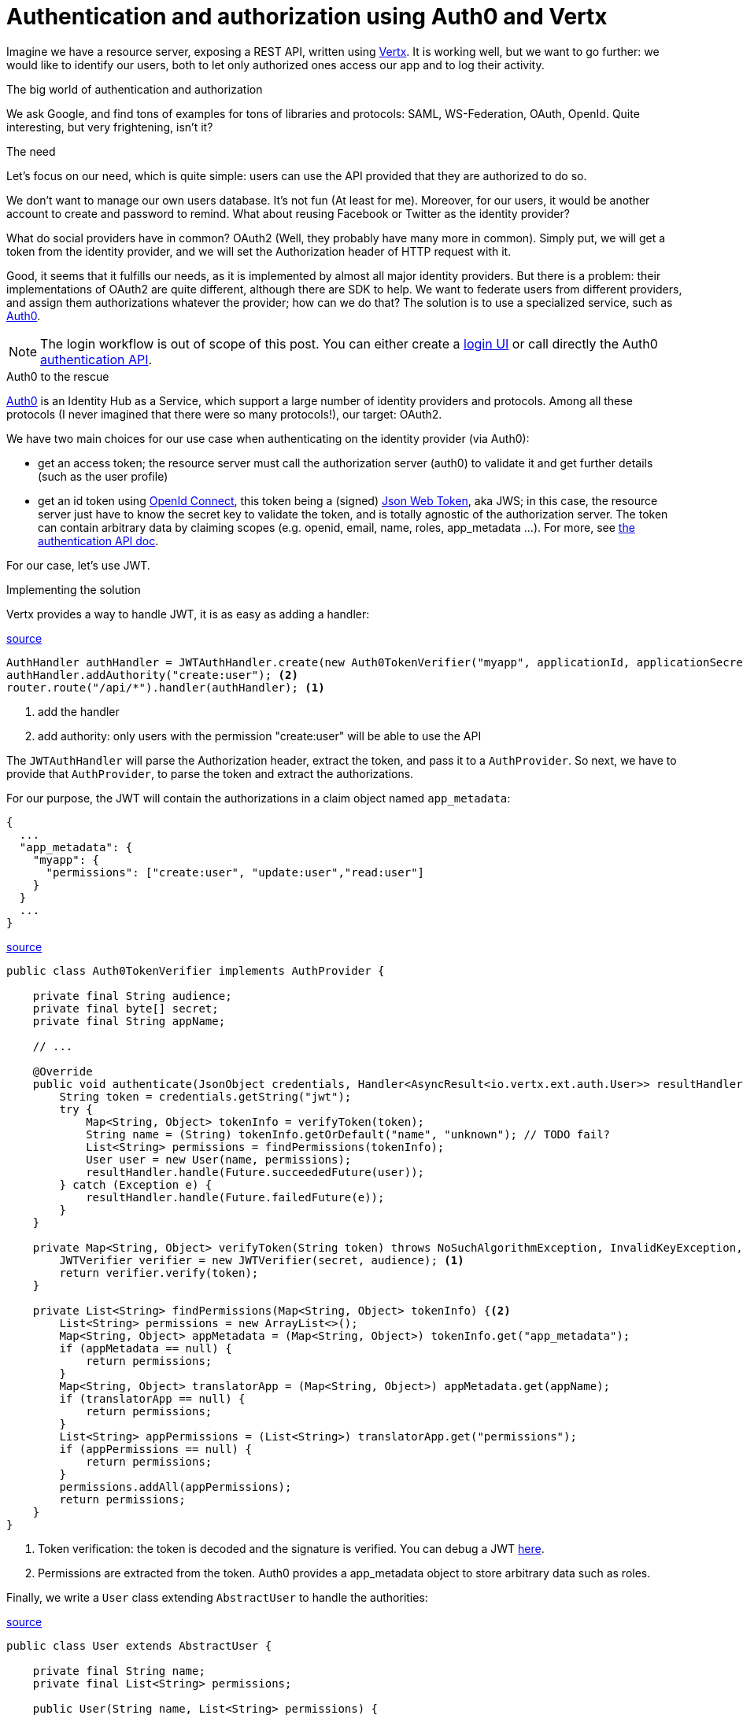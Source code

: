 = Authentication and authorization using Auth0 and Vertx
:hp-tags: OAuth, Auth0, Vertx, Security, REST API
:published_at: 2016-04-14


Imagine we have a resource server, exposing a REST API, written using http://vertx.io/docs/vertx-web/java/[Vertx]. It is working well, but we want to go further: we would like to identify our users, both to let only authorized ones access our app and to log their activity.

.The big world of authentication and authorization

We ask Google, and find tons of examples for tons of libraries and protocols: SAML, WS-Federation, OAuth, OpenId. Quite interesting, but very frightening, isn't it?

.The need

Let's focus on our need, which is quite simple: users can use the API provided that they are authorized to do so.

We don't want to manage our own users database. It's not fun (At least for me). Moreover, for our users, it would be another account to create and password to remind. What about reusing Facebook or Twitter as the identity provider?

What do social providers have in common? OAuth2 (Well, they probably have many more in common). Simply put, we will get a token from the identity provider, and we will set the Authorization header of HTTP request with it. 

Good, it seems that it fulfills our needs, as it is implemented by almost all major identity providers. But there is a problem: their implementations of OAuth2 are quite different, although there are SDK to help. We want to federate users from different providers, and assign them authorizations whatever the provider; how can we do that? The solution is to use a specialized service, such as https://auth0.com/[Auth0].

NOTE: The login workflow is out of scope of this post. You can either create a https://auth0.com/docs/quickstart/spa/angularjs/java[login UI] or call directly the Auth0 https://auth0.com/docs/auth-api[authentication API].

.Auth0 to the rescue

https://auth0.com/[Auth0] is an Identity Hub as a Service, which support a large number of identity providers and protocols.  Among all these protocols (I never imagined that there were so many protocols!), our target: OAuth2. 

We have two main choices for our use case when authenticating on the identity provider (via Auth0): 

* get an access token; the resource server must call the authorization server (auth0) to validate it and get further details (such as the user profile)
* get an id token using http://openid.net/connect[OpenId Connect], this token being a (signed) https://tools.ietf.org/html/rfc7519[Json Web Token], aka JWS; in this case, the resource server just have to know the secret key to validate the token, and is totally agnostic of the authorization server. The token can contain arbitrary data by claiming scopes (e.g. openid, email, name, roles, app_metadata ...). For more, see https://auth0.com/docs/auth-api[the authentication API doc].

For our case, let's use JWT.


.Implementing the solution

Vertx provides a way to handle JWT, it is as easy as adding a handler:

[source,java]
.https://gist.githubusercontent.com/cdelmas/dcb45c703a25249147fe/raw/78155e103a0dcaa0714ac1d5e6109482489edba5/Main.java[source]
-------
AuthHandler authHandler = JWTAuthHandler.create(new Auth0TokenVerifier("myapp", applicationId, applicationSecret));
authHandler.addAuthority("create:user"); <2>
router.route("/api/*").handler(authHandler); <1>
-------
<1> add the handler
<2> add authority: only users with the permission "create:user" will be able to use the API


The `JWTAuthHandler` will parse the Authorization header, extract the token, and pass it to a `AuthProvider`. So next, we have to provide that `AuthProvider`, to parse the token and extract the authorizations.

For our purpose, the JWT will contain the authorizations in a claim object named `app_metadata`:

[source,json]
-------
{
  ...
  "app_metadata": {
    "myapp": {
      "permissions": ["create:user", "update:user","read:user"]
    }
  }
  ...
}
-------


[source,java]
.https://gist.githubusercontent.com/cdelmas/826d38d5eccebdb1ff9e/raw/a36d5f9e42f65bdc50d67d6d56757d8ea9e2e5c9/Auth0TokenVerifier.java[source]
-------
public class Auth0TokenVerifier implements AuthProvider {

    private final String audience;
    private final byte[] secret;
    private final String appName;

    // ...

    @Override
    public void authenticate(JsonObject credentials, Handler<AsyncResult<io.vertx.ext.auth.User>> resultHandler) {
        String token = credentials.getString("jwt");
        try {
            Map<String, Object> tokenInfo = verifyToken(token);
            String name = (String) tokenInfo.getOrDefault("name", "unknown"); // TODO fail?
            List<String> permissions = findPermissions(tokenInfo);
            User user = new User(name, permissions);
            resultHandler.handle(Future.succeededFuture(user));
        } catch (Exception e) {
            resultHandler.handle(Future.failedFuture(e));
        }
    }

    private Map<String, Object> verifyToken(String token) throws NoSuchAlgorithmException, InvalidKeyException, IOException, SignatureException, JWTVerifyException {
        JWTVerifier verifier = new JWTVerifier(secret, audience); <1>
        return verifier.verify(token);
    }

    private List<String> findPermissions(Map<String, Object> tokenInfo) {<2>
        List<String> permissions = new ArrayList<>();
        Map<String, Object> appMetadata = (Map<String, Object>) tokenInfo.get("app_metadata");
        if (appMetadata == null) {
            return permissions;
        }
        Map<String, Object> translatorApp = (Map<String, Object>) appMetadata.get(appName);
        if (translatorApp == null) {
            return permissions;
        }
        List<String> appPermissions = (List<String>) translatorApp.get("permissions");
        if (appPermissions == null) {
            return permissions;
        }
        permissions.addAll(appPermissions);
        return permissions;
    }
}
-------
<1> Token verification: the token is decoded and the signature is verified. You can debug a JWT http://jwt.io[here].
<2> Permissions are extracted from the token. Auth0 provides a app_metadata object to store arbitrary data such as roles.

Finally, we write a `User` class extending `AbstractUser` to handle the authorities:

[source,java]
.https://gist.githubusercontent.com/cdelmas/25d0a3d8505dff471844/raw/01db108a429c8c34695000aa594a64d3d06a238d/User.java[source]
-------
public class User extends AbstractUser {

    private final String name;
    private final List<String> permissions;

    public User(String name, List<String> permissions) {
        this.name = name;
        this.permissions = permissions;
    }

    @Override
    protected void doIsPermitted(String permission, Handler<AsyncResult<Boolean>> resultHandler) {
        resultHandler.handle(Future.succeededFuture(permissions.contains(permission)));
    }

    // ...

}
-------


.The final word

Well done. Now, we have an API which is totally agnostic of the identity provider, and protected.

Feel free to comment and give feedback!

NOTE: At the time of writing, Auth0 has a free plan allowing up to 7000 users and 2 social identity providers. You should try it!




